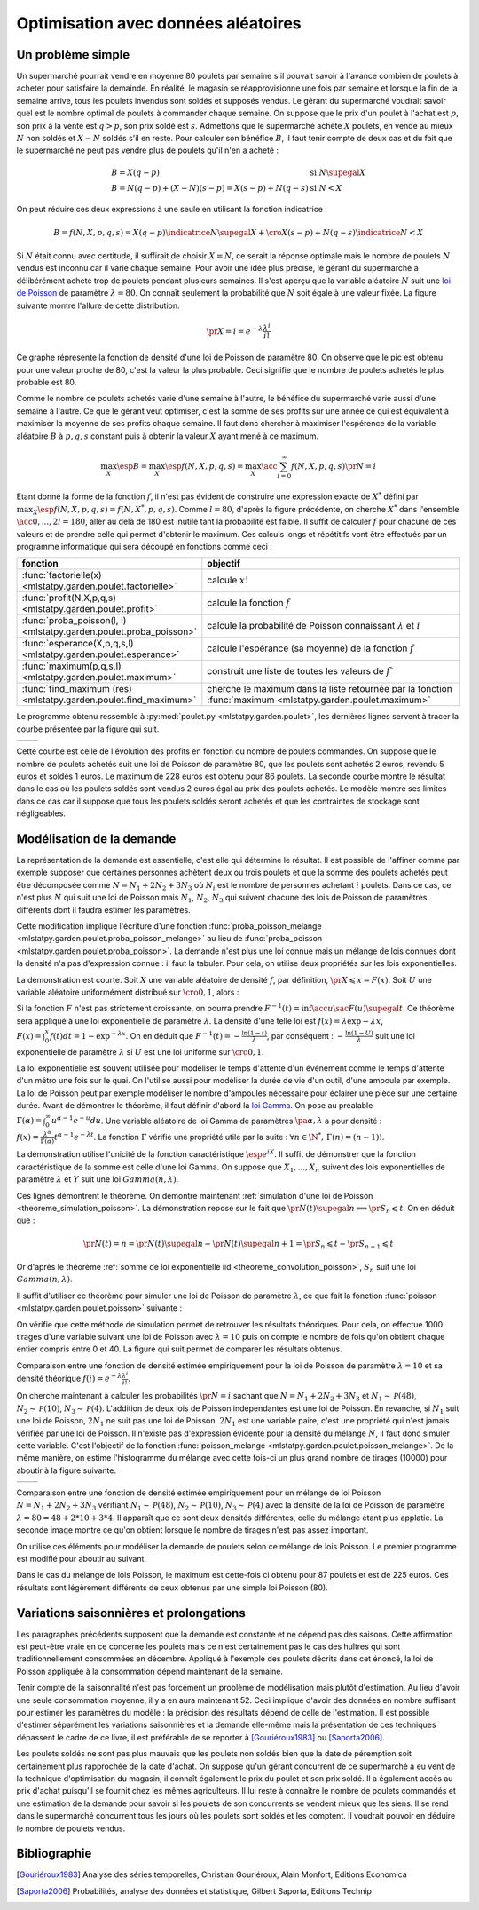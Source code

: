 
.. _l-exemple_optim_alea:

====================================
Optimisation avec données aléatoires
====================================

Un problème simple
==================

Un supermarché pourrait vendre en moyenne 80 poulets par
semaine s'il pouvait savoir à l'avance combien de poulets
à acheter pour satisfaire la demainde. En réalité, le magasin
se réapprovisionne une fois par semaine et lorsque la fin de
la semaine arrive, tous les poulets invendus sont soldés et
supposés vendus. Le gérant du supermarché voudrait savoir quel
est le nombre optimal de poulets à commander chaque semaine.
On suppose que le prix d'un poulet à l'achat est :math:`p`, son prix à
la vente est :math:`q>p`, son prix soldé est :math:`s`. Admettons que
le supermarché achète :math:`X` poulets, en vende au mieux :math:`N` non
soldés et :math:`X-N` soldés s'il en reste. Pour calculer son bénéfice
:math:`B`, il faut tenir compte de deux cas et du fait que le
supermarché ne peut pas vendre plus de poulets qu'il n'en a acheté :

.. math::

    \begin{array}{ll}
    B = X (q-p)  & \text{si } N \supegal X \\
    B = N (q-p) + (X-N) (s-p) = X (s-p) + N (q-s) & \text{si } N < X
    \end{array}

On peut réduire ces deux expressions à une seule en utilisant
la fonction indicatrice :

.. math::

    B = f(N,X,p,q,s)= X (q-p) \indicatrice{ N \supegal X } +  \cro{ X (s-p) + N (q-s)} \indicatrice{ N < X }

Si :math:`N` était connu avec certitude, il suffirait de
choisir :math:`X=N`, ce serait la réponse optimale mais
le nombre de poulets :math:`N` vendus est inconnu car il
varie chaque semaine. Pour avoir une idée plus précise, le
gérant du supermarché a délibérément acheté trop de poulets
pendant plusieurs semaines. Il s'est aperçu que la variable
aléatoire :math:`N` suit une `loi de Poisson <https://fr.wikipedia.org/wiki/Loi_de_Poisson>`_
de paramètre :math:`\lambda = 80`. On connaît seulement la
probabilité que  :math:`N` soit égale à une valeur fixée.
La figure suivante montre l'allure de cette distribution.

.. math::

    \pr{X=i} = e^{-\lambda} \frac{ \lambda^i}{i!}

.. image:: images/poisson.png

Ce graphe répresente la fonction de densité d'une loi de Poisson de paramètre 80.
On observe que le pic est obtenu pour une valeur
proche de 80, c'est la valeur la plus probable.
Ceci signifie que le nombre de poulets achetés le plus probable est 80.

Comme le nombre de poulets achetés varie d'une semaine à l'autre,
le bénéfice du supermarché varie aussi d'une semaine à l'autre.
Ce que le gérant veut optimiser, c'est la somme de ses profits
sur une année ce qui est équivalent à maximiser la moyenne de
ses profits chaque semaine. Il faut donc chercher à maximiser
l'espérence de la variable aléatoire :math:`B` à :math:`p,q,s` constant
puis à obtenir la valeur :math:`X` ayant mené à ce maximum.

.. math::

    \max_X \esp{B} =\max_X \esp{f(N,X,p,q,s)} = \max_X \acc{ \sum_{i=0}^{\infty} f(N,X,p,q,s) \pr{N=i} }

Etant donné la forme de la fonction :math:`f`, il n'est pas
évident de construire une expression exacte de :math:`X^*` défini par
:math:`\max_X \esp{f(N,X,p,q,s)} = f(N,X^*,p,q,s)`. Comme :math:`l=80`,
d'après la figure précédente, on cherche :math:`X^*` dans l'ensemble
:math:`\acc{0,...,2l=180}`, aller au delà de 180 est inutile
tant la probabilité est faible. Il suffit de calculer :math:`f` pour
chacune de ces valeurs et de prendre celle qui permet d'obtenir
le maximum. Ces calculs longs et répétitifs vont être effectués par
un programme informatique qui sera découpé en fonctions comme ceci :

.. list-table::
    :widths: 5 10
    :header-rows: 1

    * - fonction
      - objectif
    * - :func:`factorielle(x) <mlstatpy.garden.poulet.factorielle>`
      - calcule :math:`x!`
    * - :func:`profit(N,X,p,q,s) <mlstatpy.garden.poulet.profit>`
      - calcule la fonction :math:`f`
    * - :func:`proba_poisson(l, i) <mlstatpy.garden.poulet.proba_poisson>`
      - calcule la probabilité de Poisson connaissant :math:`\lambda`
        et :math:`i`
    * - :func:`esperance(X,p,q,s,l) <mlstatpy.garden.poulet.esperance>`
      - calcule l'espérance (sa moyenne) de la fonction :math:`f`
    * - :func:`maximum(p,q,s,l) <mlstatpy.garden.poulet.maximum>`
      - construit une liste de toutes les valeurs de :math:`f``
    * - :func:`find_maximum (res) <mlstatpy.garden.poulet.find_maximum>`
      - cherche le maximum dans la liste retournée par la
        fonction :func:`maximum <mlstatpy.garden.poulet.maximum>`

Le programme obtenu ressemble à :py:mod:`poulet.py <mlstatpy.garden.poulet>`,
les dernières lignes servent à tracer la courbe présentée par la figure qui suit.

.. runpython::
    :showcode:

    from mlstatpy.garden.poulet import maximum
    res = maximum (2,5,1,80)
    # res est la courbe affichée plus bas
    print(res[:4])

.. list-table::
    :widths: auto
    :header-rows: 0

    * - .. image:: images/poissonb.png
      - .. image:: images/poissonb2.png

Cette courbe est celle de l'évolution des profits en fonction du
nombre de poulets commandés. On suppose que
le nombre de poulets achetés suit une loi de Poisson de paramètre 80,
que les poulets sont achetés 2 euros, revendu 5 euros et soldés 1 euros.
Le maximum de 228 euros est obtenu pour 86 poulets.
La seconde courbe montre le résultat dans le cas où les poulets
soldés sont vendus 2 euros
égal au prix des poulets achetés. Le modèle montre ses limites dans ce
cas car il suppose que tous les poulets
soldés seront achetés et que les contraintes de stockage
sont négligeables.

Modélisation de la demande
==========================

La représentation de la demande est essentielle, c'est elle qui détermine
le résultat. Il est possible de l'affiner comme par exemple supposer que
certaines personnes achètent deux ou trois poulets et que la somme des
poulets achetés peut être décomposée comme :math:`N = N_1 + 2N_2 + 3N_3`
où :math:`N_i` est le nombre de personnes achetant :math:`i`
poulets. Dans ce cas, ce n'est plus :math:`N` qui suit une loi de
Poisson mais :math:`N_1`, :math:`N_2`, :math:`N_3` qui suivent chacune
des lois de Poisson de paramètres différents dont il faudra estimer
les paramètres.

Cette modification implique l'écriture d'une fonction
:func:`proba_poisson_melange <mlstatpy.garden.poulet.proba_poisson_melange>`
au lieu de :func:`proba_poisson <mlstatpy.garden.poulet.proba_poisson>`.
La demande n'est plus une loi connue mais un mélange de lois connues
dont la densité n'a pas d'expression connue : il faut la tabuler.
Pour cela, on utilise deux propriétés sur les lois exponentielles.

.. mathdef::
    :title: simulation d'une loi quelconque
    :tag: Théorème
    :lid: theoreme_inversion_variable

    Soit :math:`F=\int f` une fonction de répartition de densité
    :math:`f` vérifiant :math:`f > 0`, soit :math:`U` une variable
    aléatoire uniformément distribuée sur :math:`\cro{0,1}` alors
    :math:`F^{-1}(U)` est variable aléatoire de densité :math:`f`.

La démonstration est courte.
Soit :math:`X` une variable aléatoire de densité :math:`f`,
par définition, :math:`\pr{X \leqslant x} = F(x)`. Soit :math:`U` une
variable aléatoire uniformément distribué sur :math:`\cro{0,1}`, alors :

.. math::
    :nowrap:

    \begin{eqnarray*}
    \forall u \in \cro{0,1}, \; \pr{U \leqslant u} &=& u \\
    \Longleftrightarrow \pr{F^{-1}(U)\leqslant F^{-1}(u)} &=& u \\
    \Longleftrightarrow \pr{F^{-1}(U)\leqslant F^{-1}(F(t))} &=& F(t) \\
    \Longleftrightarrow \pr{F^{-1}(U)\leqslant t} &=& F(t)
    \end{eqnarray*}

Si la fonction :math:`F` n'est pas strictement croissante,
on pourra prendre :math:`F^{-1}(t) = \inf\acc{ u \sac F(u) \supegal t}`.
Ce théorème sera appliqué à une loi exponentielle de paramètre
:math:`\lambda`. La densité d'une telle loi est
:math:`f(x) = \lambda \exp{- \lambda x}`,
:math:`F(x) = \int_0^x f(t)dt = 1 - \exp^{- \lambda x}`.
On en déduit que :math:`F^{-1}(t) = -\frac{ \ln(1-t)}{\lambda}`,
par conséquent : :math:`-\frac{ \ln(1-U)}{\lambda}` suit une loi
exponentielle de paramètre :math:`\lambda` si :math:`U` est
une loi uniforme sur :math:`\cro{0,1}`.

.. mathdef::
    :title: simulation d'une loi de Poisson
    :tag: Théorème
    :lid: theoreme_simulation_poisson

    On définit une suite infinie :math:`(X_i)_i>0` de loi
    exponentielle de paramètre :math:`\lambda`. On définit ensuite
    la série de variables aléatoires :math:`S_i = \sum_{k=1}^{i} X_k`
    et enfin :math:`N(t) = \inf \acc{ i \sac S_i > t}`.
    Alors la variable aléatoire :math:`N(t)` suit une loi
    de Poisson de paramètre :math:`\lambda t`.

La loi exponentielle est souvent utilisée pour modéliser le temps
d'attente d'un événement comme le temps d'attente d'un métro
une fois sur le quai. On l'utilise aussi pour modéliser la
durée de vie d'un outil, d'une ampoule par exemple. La loi de
Poisson peut par exemple modéliser le nombre d'ampoules nécessaire
pour éclairer une pièce sur une certaine durée.
Avant de démontrer le théorème, il faut définir d'abord la
`loi Gamma <https://fr.wikipedia.org/wiki/Loi_Gamma>`_.
On pose au préalable :math:`\Gamma(\alpha) = \int_0^{\infty} u^{\alpha-1}e^{-u}du`.
Une variable aléatoire de loi Gamma de paramètres :math:`\pa{\alpha,\lambda}`
a pour densité : :math:`f(x) = \frac{\lambda^{\alpha}} {\Gamma(\alpha)}t^{\alpha-1}e^{-\lambda t}`.
La fonction :math:`\Gamma` vérifie une propriété utile par la suite :
:math:`\forall n \in \N^*, \, \Gamma(n) = (n-1)!`.

.. mathdef::
    :title: somme de loi exponentielle iid
    :tag: Théorème
    :lid: theoreme_convolution_poisson

    Soit :math:`X_1,...,X_n` :math:`n` variables aléatoires indépendantes
    et identiquement distribuées de loi :math:`Exp(\lambda)` alors la
    somme :math:`\sum_{k=1}^n X_k` suit une loi :math:`Gamma(n,\lambda)`.

La démonstration utilise l'unicité de la fonction caractéristique
:math:`\esp{e^{iX}}`. Il suffit de démonstrer que la fonction caractéristique
de la somme est celle d'une loi Gamma. On suppose que
:math:`X_1,...,X_n` suivent des lois exponentielles de paramètre
:math:`\lambda` et :math:`Y` suit une loi :math:`Gamma(n,\lambda)`.

.. math::
    :nowrap:

    \begin{eqnarray*}
    \esp{\exp\pa{i\sum_{k=1}^n X_k}} &=& \prod_{k=1}^n \esp{e^{iX_k}} \\
    &=& \cro{  \int_0^{\infty} \lambda e^{ix} e^{-\lambda x} dx}^n = \lambda^n \cro{\int_0^{\infty} e^{(i-\lambda) x} dx}^n  \\
    &=&  \lambda^n \cro{ - \frac{1}{(i-\lambda)} }^n  = \cro{ \frac{ \lambda} { \lambda - i} }^n  \\
    \esp{e^{iY}} &=& \int_0^{\infty}   \frac{\lambda^{n}} {\Gamma(n)}t^{n-1}e^{-\lambda t} e^{it} dt =
                     \int_0^{\infty}   \frac{\lambda^{n}} {\Gamma(n)}t^{n-1}e^{ (i-\lambda) t} dt \\
    &=& \frac{\lambda^{n}} {\Gamma(n)}  \frac{\Gamma(n)}{(i-\lambda)^{n}}   =  \cro{ \frac{ \lambda} { \lambda - i} }^n
    \end{eqnarray*}

Ces lignes démontrent le théorème.
On démontre maintenant :ref:`simulation d'une loi de Poisson <theoreme_simulation_poisson>`.
La démonstration repose sur le fait que
:math:`\pr{N(t) \supegal n} \Longleftrightarrow \pr{S_n \leqslant t}`.
On en déduit que :

.. math::

    \pr{N(t) = n} = \pr{N(t) \supegal n} - \pr{N(t) \supegal n+1} = \pr{S_n \leqslant t} - \pr{S_{n+1} \leqslant t}

Or d'après le théorème :ref:`somme de loi exponentielle iid <theoreme_convolution_poisson>`,
:math:`S_n` suit une loi :math:`Gamma(n,\lambda)`.

.. math::
    :nowrap:

    \begin{eqnarray*}
    \pr{N(t) = n} &=& \int_0^t  \frac{\lambda^n} {\Gamma(n)}u^{n-1}e^{-\lambda u} du -
                      \int_0^t  \frac{\lambda^{n+1}} {\Gamma(n+1)}u^{n}e^{-\lambda u} du \\
                  &=& \int_0^t  \cro{ \frac{\lambda^n} {(n-1)!} u^{n-1} e^{-\lambda u} - \frac{\lambda^{n+1}} {n!}u^{n}  e^{-\lambda u} } du \\
                  &=& \cro{ \frac{ \lambda^n}{n!} u^n e^{-\lambda u} }_0^t = e^{-\lambda t} \frac{ (\lambda t)^n}{n!}
    \end{eqnarray*}

Il suffit d'utiliser ce théorème pour simuler une loi de Poisson de
paramètre :math:`\lambda`, ce que fait la fonction
:func:`poisson <mlstatpy.garden.poulet.poisson>` suivante :

.. runpython::
    :showcode:

    import random
    import math

    def exponentielle(l):
        u = random.random ()
        return -1.0 / l * math.log(1.0 - u)

    def poisson(l) :
        s = 0
        i = 0
        while s <= 1:
            s += exponentielle(l)
            i += 1
        return i-1

    print(poisson(2))

On vérifie que cette méthode de simulation permet de retrouver
les résultats théoriques. Pour cela, on effectue 1000 tirages d'une
variable suivant une loi de Poisson avec :math:`\lambda=10`
puis on compte le nombre de fois qu'on obtient chaque entier compris
entre 0 et 40. La figure qui suit permet de comparer les résultats obtenus.

.. image:: images/poishis.png

Comparaison entre une fonction de densité estimée
empiriquement pour la loi de Poisson de paramètre
:math:`\lambda=10` et sa densité théorique
:math:`f(i) = e^{-\lambda} \frac{ \lambda^i}{i!}`.

On cherche maintenant à calculer les probabilités
:math:`\pr{N = i}` sachant que :math:`N = N_1 + 2 N_2 + 3 N_3`
et :math:`N_1 \sim \mathcal{P}(48)`, :math:`N_2 \sim \mathcal{P}(10)`,
:math:`N_3 \sim \mathcal{P}(4)`. L'addition de deux lois de Poisson
indépendantes est une loi de Poisson. En revanche, si :math:`N_1`
suit une loi de Poisson, :math:`2N_1` ne suit pas une loi de Poisson.
:math:`2N_1` est une variable paire, c'est une propriété qui n'est
jamais vérifiée par une loi de Poisson.
Il n'existe pas d'expression évidente pour la densité du mélange :math:`N`,
il faut donc simuler cette variable. C'est l'objectif de la fonction
:func:`poisson_melange <mlstatpy.garden.poulet.poisson_melange>`.
De la même manière, on estime l'histogramme du mélange avec cette fois-ci
un plus grand nombre de tirages (10000) pour aboutir
à la figure suivante.

.. list-table::
    :widths: auto
    :header-rows: 0

    * - .. image:: images/poishist2.png
      - .. image:: images/poishist3.png

Comparaison entre une fonction de densité estimée empiriquement
pour un mélange de loi Poisson :math:`N = N_1 + 2 N_2 + 3 N_3`
vérifiant :math:`N_1 \sim \mathcal{P}(48)`,
:math:`N_2 \sim \mathcal{P}(10)`, :math:`N_3 \sim \mathcal{P}(4)`
avec la densité de la loi de Poisson de paramètre :math:`\lambda=80=48+2*10+3*4`.
Il apparaît que ce sont deux densités différentes, celle du mélange
étant plus applatie. La seconde image montre ce qu'on obtient lorsque
le nombre de tirages n'est pas assez important.

On utilise ces éléments pour modéliser la demande de poulets
selon ce mélange de lois Poisson. Le premier programme est modifié
pour aboutir au suivant.

.. image:: images/poulet10.png

Dans le cas du mélange de lois Poisson,
le maximum est cette-fois ci obtenu pour 87 poulets et est
de 225 euros. Ces résultats sont légèrement différents
de ceux obtenus par une simple loi Poisson (80).

Variations saisonnières et prolongations
========================================

Les paragraphes précédents supposent que la demande est constante
et ne dépend pas des saisons. Cette affirmation est peut-être
vraie en ce concerne les poulets mais ce n'est certainement pas
le cas des huîtres qui sont traditionnellement consommées en décembre.
Appliqué à l'exemple des poulets décrits dans cet énoncé, la loi de Poisson
appliquée à la consommation dépend maintenant de la semaine.

Tenir compte de la saisonnalité n'est pas forcément un problème de
modélisation mais plutôt d'estimation. Au lieu d'avoir une seule
consommation moyenne, il y a en aura maintenant 52. Ceci implique d'avoir
des données en nombre suffisant pour estimer les paramètres du modèle :
la précision des résultats dépend de celle de l'estimation. Il est possible
d'estimer séparément les variations saisonnières et la demande elle-même
mais la présentation de ces techniques dépassent le cadre de ce livre, il
est préférable de se reporter à [Gouriéroux1983]_ ou [Saporta2006]_.

Les poulets soldés ne sont pas plus mauvais que les poulets
non soldés bien que la date de péremption soit certainement plus rapprochée
de la date d'achat. On suppose qu'un gérant concurrent de ce supermarché
a eu vent de la technique d'optimisation du magasin, il connaît également
le prix du poulet et son prix soldé. Il a également accès au prix d'achat
puisqu'il se fournit chez les mêmes agriculteurs. Il lui reste à
connaître le nombre de poulets commandés et une estimation de la demande
pour savoir si les poulets de son concurrents se vendent mieux que les siens.
Il se rend dans le supermarché concurrent tous les jours où les poulets
sont soldés et les comptent. Il voudrait pouvoir en déduire le nombre de poulets vendus.

Bibliographie
=============

.. [Gouriéroux1983] Analyse des séries temporelles,
    Christian Gouriéroux, Alain Monfort,
    Editions Economica

.. [Saporta2006] Probabilités, analyse des données et statistique,
    Gilbert Saporta, Editions Technip
